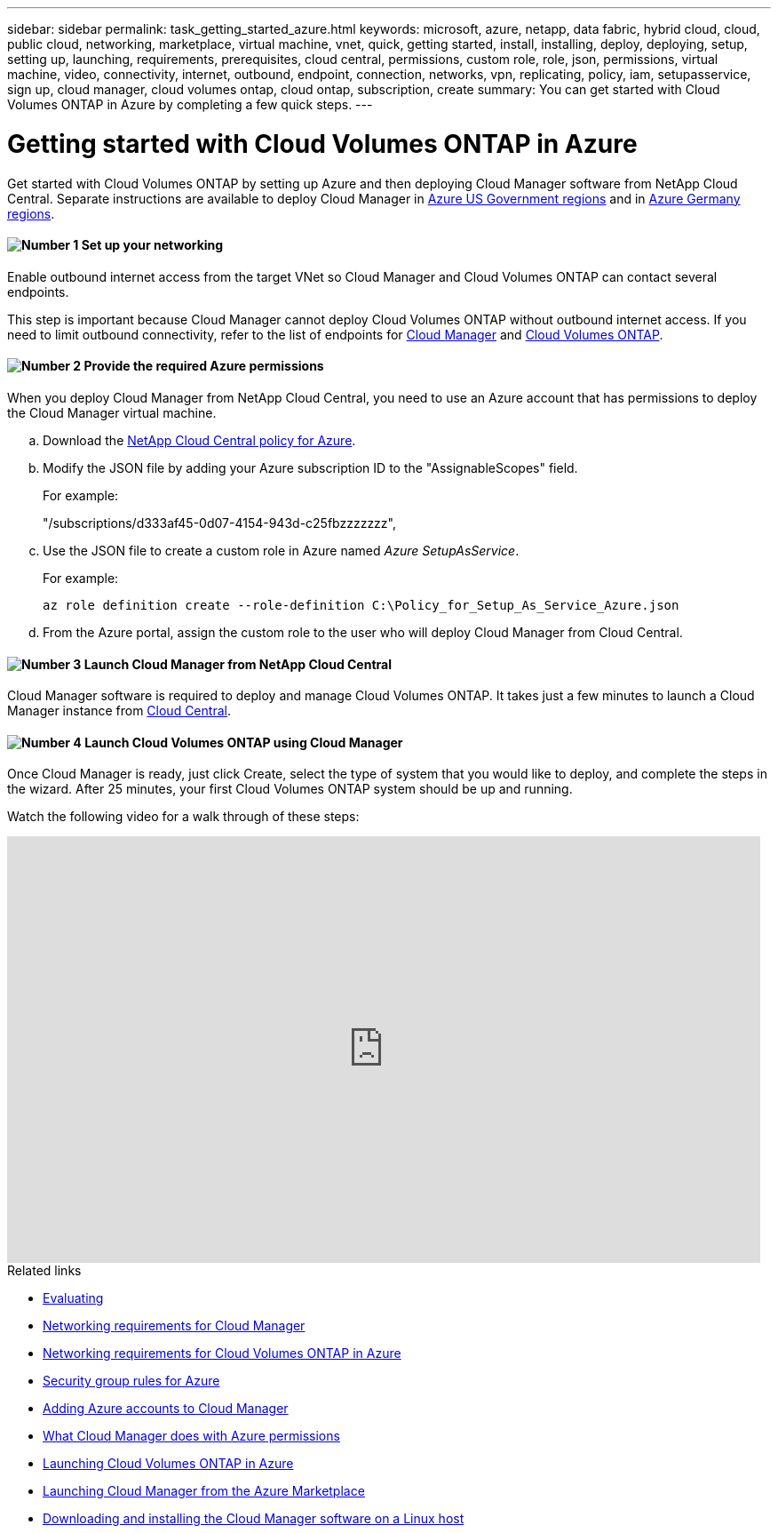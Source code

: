 ---
sidebar: sidebar
permalink: task_getting_started_azure.html
keywords: microsoft, azure, netapp, data fabric, hybrid cloud, cloud, public cloud, networking, marketplace, virtual machine, vnet, quick, getting started, install, installing, deploy, deploying, setup, setting up, launching, requirements, prerequisites, cloud central, permissions, custom role, role, json, permissions, virtual machine, video, connectivity, internet, outbound, endpoint, connection, networks, vpn, replicating, policy, iam, setupasservice, sign up, cloud manager, cloud volumes ontap, cloud ontap, subscription, create
summary: You can get started with Cloud Volumes ONTAP in Azure by completing a few quick steps.
---

= Getting started with Cloud Volumes ONTAP in Azure
:hardbreaks:
:nofooter:
:icons: font
:linkattrs:
:imagesdir: ./media/

[.lead]
Get started with Cloud Volumes ONTAP by setting up Azure and then deploying Cloud Manager software from NetApp Cloud Central. Separate instructions are available to deploy Cloud Manager in link:task_installing_azure_gov.html[Azure US Government regions] and in link:task_installing_azure_germany.html[Azure Germany regions].

==== image:number1.png[Number 1] Set up your networking

[role="quick-margin-para"]
Enable outbound internet access from the target VNet so Cloud Manager and Cloud Volumes ONTAP can contact several endpoints.

[role="quick-margin-para"]
This step is important because Cloud Manager cannot deploy Cloud Volumes ONTAP without outbound internet access. If you need to limit outbound connectivity, refer to the list of endpoints for link:reference_networking_cloud_manager.html#outbound-internet-access[Cloud Manager] and link:reference_networking_azure.html[Cloud Volumes ONTAP].

==== image:number2.png[Number 2] Provide the required Azure permissions

[role="quick-margin-para"]
When you deploy Cloud Manager from NetApp Cloud Central, you need to use an Azure account that has permissions to deploy the Cloud Manager virtual machine.

[role="quick-margin-list"]
.. Download the https://mysupport.netapp.com/cloudontap/iampolicies[NetApp Cloud Central policy for Azure^].

.. Modify the JSON file by adding your Azure subscription ID to the "AssignableScopes" field.
+
For example:
+
"/subscriptions/d333af45-0d07-4154-943d-c25fbzzzzzzz",

.. Use the JSON file to create a custom role in Azure named _Azure SetupAsService_.
+
For example:
+
`az role definition create --role-definition C:\Policy_for_Setup_As_Service_Azure.json`

.. From the Azure portal, assign the custom role to the user who will deploy Cloud Manager from Cloud Central.

==== image:number3.png[Number 3] Launch Cloud Manager from NetApp Cloud Central

[role="quick-margin-para"]
Cloud Manager software is required to deploy and manage Cloud Volumes ONTAP. It takes just a few minutes to launch a Cloud Manager instance from https://cloud.netapp.com[Cloud Central^].

==== image:number4.png[Number 4] Launch Cloud Volumes ONTAP using Cloud Manager

[role="quick-margin-para"]
Once Cloud Manager is ready, just click Create, select the type of system that you would like to deploy, and complete the steps in the wizard. After 25 minutes, your first Cloud Volumes ONTAP system should be up and running.

Watch the following video for a walk through of these steps:

video::S2gP6ii9LAU[youtube, width=848, height=480]

.Related links

* link:concept_evaluating.html[Evaluating]
* link:reference_networking_cloud_manager.html[Networking requirements for Cloud Manager]
* link:reference_networking_azure.html[Networking requirements for Cloud Volumes ONTAP in Azure]
* link:reference_security_groups_azure.html[Security group rules for Azure]
* link:task_adding_azure_accounts.html[Adding Azure accounts to Cloud Manager]
* link:reference_permissions.html#what-cloud-manager-does-with-azure-permissions[What Cloud Manager does with Azure permissions]
* link:task_deploying_otc_azure.html[Launching Cloud Volumes ONTAP in Azure]
* link:task_launching_azure_mktp.html[Launching Cloud Manager from the Azure Marketplace]
* link:task_installing_linux.html[Downloading and installing the Cloud Manager software on a Linux host]
